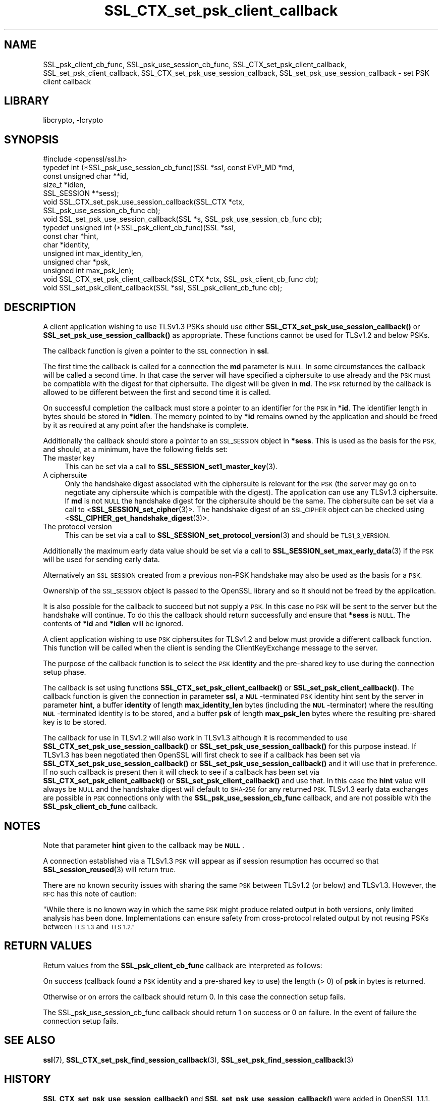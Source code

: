 .\"	$NetBSD: SSL_CTX_set_psk_client_callback.3,v 1.21 2023/05/07 20:06:21 christos Exp $
.\"
.\" Automatically generated by Pod::Man 4.14 (Pod::Simple 3.43)
.\"
.\" Standard preamble:
.\" ========================================================================
.de Sp \" Vertical space (when we can't use .PP)
.if t .sp .5v
.if n .sp
..
.de Vb \" Begin verbatim text
.ft CW
.nf
.ne \\$1
..
.de Ve \" End verbatim text
.ft R
.fi
..
.\" Set up some character translations and predefined strings.  \*(-- will
.\" give an unbreakable dash, \*(PI will give pi, \*(L" will give a left
.\" double quote, and \*(R" will give a right double quote.  \*(C+ will
.\" give a nicer C++.  Capital omega is used to do unbreakable dashes and
.\" therefore won't be available.  \*(C` and \*(C' expand to `' in nroff,
.\" nothing in troff, for use with C<>.
.tr \(*W-
.ds C+ C\v'-.1v'\h'-1p'\s-2+\h'-1p'+\s0\v'.1v'\h'-1p'
.ie n \{\
.    ds -- \(*W-
.    ds PI pi
.    if (\n(.H=4u)&(1m=24u) .ds -- \(*W\h'-12u'\(*W\h'-12u'-\" diablo 10 pitch
.    if (\n(.H=4u)&(1m=20u) .ds -- \(*W\h'-12u'\(*W\h'-8u'-\"  diablo 12 pitch
.    ds L" ""
.    ds R" ""
.    ds C` ""
.    ds C' ""
'br\}
.el\{\
.    ds -- \|\(em\|
.    ds PI \(*p
.    ds L" ``
.    ds R" ''
.    ds C`
.    ds C'
'br\}
.\"
.\" Escape single quotes in literal strings from groff's Unicode transform.
.ie \n(.g .ds Aq \(aq
.el       .ds Aq '
.\"
.\" If the F register is >0, we'll generate index entries on stderr for
.\" titles (.TH), headers (.SH), subsections (.SS), items (.Ip), and index
.\" entries marked with X<> in POD.  Of course, you'll have to process the
.\" output yourself in some meaningful fashion.
.\"
.\" Avoid warning from groff about undefined register 'F'.
.de IX
..
.nr rF 0
.if \n(.g .if rF .nr rF 1
.if (\n(rF:(\n(.g==0)) \{\
.    if \nF \{\
.        de IX
.        tm Index:\\$1\t\\n%\t"\\$2"
..
.        if !\nF==2 \{\
.            nr % 0
.            nr F 2
.        \}
.    \}
.\}
.rr rF
.\"
.\" Accent mark definitions (@(#)ms.acc 1.5 88/02/08 SMI; from UCB 4.2).
.\" Fear.  Run.  Save yourself.  No user-serviceable parts.
.    \" fudge factors for nroff and troff
.if n \{\
.    ds #H 0
.    ds #V .8m
.    ds #F .3m
.    ds #[ \f1
.    ds #] \fP
.\}
.if t \{\
.    ds #H ((1u-(\\\\n(.fu%2u))*.13m)
.    ds #V .6m
.    ds #F 0
.    ds #[ \&
.    ds #] \&
.\}
.    \" simple accents for nroff and troff
.if n \{\
.    ds ' \&
.    ds ` \&
.    ds ^ \&
.    ds , \&
.    ds ~ ~
.    ds /
.\}
.if t \{\
.    ds ' \\k:\h'-(\\n(.wu*8/10-\*(#H)'\'\h"|\\n:u"
.    ds ` \\k:\h'-(\\n(.wu*8/10-\*(#H)'\`\h'|\\n:u'
.    ds ^ \\k:\h'-(\\n(.wu*10/11-\*(#H)'^\h'|\\n:u'
.    ds , \\k:\h'-(\\n(.wu*8/10)',\h'|\\n:u'
.    ds ~ \\k:\h'-(\\n(.wu-\*(#H-.1m)'~\h'|\\n:u'
.    ds / \\k:\h'-(\\n(.wu*8/10-\*(#H)'\z\(sl\h'|\\n:u'
.\}
.    \" troff and (daisy-wheel) nroff accents
.ds : \\k:\h'-(\\n(.wu*8/10-\*(#H+.1m+\*(#F)'\v'-\*(#V'\z.\h'.2m+\*(#F'.\h'|\\n:u'\v'\*(#V'
.ds 8 \h'\*(#H'\(*b\h'-\*(#H'
.ds o \\k:\h'-(\\n(.wu+\w'\(de'u-\*(#H)/2u'\v'-.3n'\*(#[\z\(de\v'.3n'\h'|\\n:u'\*(#]
.ds d- \h'\*(#H'\(pd\h'-\w'~'u'\v'-.25m'\f2\(hy\fP\v'.25m'\h'-\*(#H'
.ds D- D\\k:\h'-\w'D'u'\v'-.11m'\z\(hy\v'.11m'\h'|\\n:u'
.ds th \*(#[\v'.3m'\s+1I\s-1\v'-.3m'\h'-(\w'I'u*2/3)'\s-1o\s+1\*(#]
.ds Th \*(#[\s+2I\s-2\h'-\w'I'u*3/5'\v'-.3m'o\v'.3m'\*(#]
.ds ae a\h'-(\w'a'u*4/10)'e
.ds Ae A\h'-(\w'A'u*4/10)'E
.    \" corrections for vroff
.if v .ds ~ \\k:\h'-(\\n(.wu*9/10-\*(#H)'\s-2\u~\d\s+2\h'|\\n:u'
.if v .ds ^ \\k:\h'-(\\n(.wu*10/11-\*(#H)'\v'-.4m'^\v'.4m'\h'|\\n:u'
.    \" for low resolution devices (crt and lpr)
.if \n(.H>23 .if \n(.V>19 \
\{\
.    ds : e
.    ds 8 ss
.    ds o a
.    ds d- d\h'-1'\(ga
.    ds D- D\h'-1'\(hy
.    ds th \o'bp'
.    ds Th \o'LP'
.    ds ae ae
.    ds Ae AE
.\}
.rm #[ #] #H #V #F C
.\" ========================================================================
.\"
.IX Title "SSL_CTX_set_psk_client_callback 3"
.TH SSL_CTX_set_psk_client_callback 3 "2023-05-07" "3.0.8" "OpenSSL"
.\" For nroff, turn off justification.  Always turn off hyphenation; it makes
.\" way too many mistakes in technical documents.
.if n .ad l
.nh
.SH "NAME"
SSL_psk_client_cb_func,
SSL_psk_use_session_cb_func,
SSL_CTX_set_psk_client_callback,
SSL_set_psk_client_callback,
SSL_CTX_set_psk_use_session_callback,
SSL_set_psk_use_session_callback
\&\- set PSK client callback
.SH "LIBRARY"
libcrypto, -lcrypto
.SH "SYNOPSIS"
.IX Header "SYNOPSIS"
.Vb 1
\& #include <openssl/ssl.h>
\&
\& typedef int (*SSL_psk_use_session_cb_func)(SSL *ssl, const EVP_MD *md,
\&                                            const unsigned char **id,
\&                                            size_t *idlen,
\&                                            SSL_SESSION **sess);
\&
\&
\& void SSL_CTX_set_psk_use_session_callback(SSL_CTX *ctx,
\&                                           SSL_psk_use_session_cb_func cb);
\& void SSL_set_psk_use_session_callback(SSL *s, SSL_psk_use_session_cb_func cb);
\&
\&
\& typedef unsigned int (*SSL_psk_client_cb_func)(SSL *ssl,
\&                                                const char *hint,
\&                                                char *identity,
\&                                                unsigned int max_identity_len,
\&                                                unsigned char *psk,
\&                                                unsigned int max_psk_len);
\&
\& void SSL_CTX_set_psk_client_callback(SSL_CTX *ctx, SSL_psk_client_cb_func cb);
\& void SSL_set_psk_client_callback(SSL *ssl, SSL_psk_client_cb_func cb);
.Ve
.SH "DESCRIPTION"
.IX Header "DESCRIPTION"
A client application wishing to use TLSv1.3 PSKs should use either
\&\fBSSL_CTX_set_psk_use_session_callback()\fR or \fBSSL_set_psk_use_session_callback()\fR as
appropriate. These functions cannot be used for TLSv1.2 and below PSKs.
.PP
The callback function is given a pointer to the \s-1SSL\s0 connection in \fBssl\fR.
.PP
The first time the callback is called for a connection the \fBmd\fR parameter is
\&\s-1NULL.\s0 In some circumstances the callback will be called a second time. In that
case the server will have specified a ciphersuite to use already and the \s-1PSK\s0
must be compatible with the digest for that ciphersuite. The digest will be
given in \fBmd\fR. The \s-1PSK\s0 returned by the callback is allowed to be different
between the first and second time it is called.
.PP
On successful completion the callback must store a pointer to an identifier for
the \s-1PSK\s0 in \fB*id\fR. The identifier length in bytes should be stored in \fB*idlen\fR.
The memory pointed to by \fB*id\fR remains owned by the application and should
be freed by it as required at any point after the handshake is complete.
.PP
Additionally the callback should store a pointer to an \s-1SSL_SESSION\s0 object in
\&\fB*sess\fR. This is used as the basis for the \s-1PSK,\s0 and should, at a minimum, have
the following fields set:
.IP "The master key" 4
.IX Item "The master key"
This can be set via a call to \fBSSL_SESSION_set1_master_key\fR\|(3).
.IP "A ciphersuite" 4
.IX Item "A ciphersuite"
Only the handshake digest associated with the ciphersuite is relevant for the
\&\s-1PSK\s0 (the server may go on to negotiate any ciphersuite which is compatible with
the digest). The application can use any TLSv1.3 ciphersuite. If \fBmd\fR is
not \s-1NULL\s0 the handshake digest for the ciphersuite should be the same.
The ciphersuite can be set via a call to <\fBSSL_SESSION_set_cipher\fR\|(3)>. The
handshake digest of an \s-1SSL_CIPHER\s0 object can be checked using
<\fBSSL_CIPHER_get_handshake_digest\fR\|(3)>.
.IP "The protocol version" 4
.IX Item "The protocol version"
This can be set via a call to \fBSSL_SESSION_set_protocol_version\fR\|(3) and should
be \s-1TLS1_3_VERSION.\s0
.PP
Additionally the maximum early data value should be set via a call to
\&\fBSSL_SESSION_set_max_early_data\fR\|(3) if the \s-1PSK\s0 will be used for sending early
data.
.PP
Alternatively an \s-1SSL_SESSION\s0 created from a previous non-PSK handshake may also
be used as the basis for a \s-1PSK.\s0
.PP
Ownership of the \s-1SSL_SESSION\s0 object is passed to the OpenSSL library and so it
should not be freed by the application.
.PP
It is also possible for the callback to succeed but not supply a \s-1PSK.\s0 In this
case no \s-1PSK\s0 will be sent to the server but the handshake will continue. To do
this the callback should return successfully and ensure that \fB*sess\fR is
\&\s-1NULL.\s0 The contents of \fB*id\fR and \fB*idlen\fR will be ignored.
.PP
A client application wishing to use \s-1PSK\s0 ciphersuites for TLSv1.2 and below must
provide a different callback function. This function will be called when the
client is sending the ClientKeyExchange message to the server.
.PP
The purpose of the callback function is to select the \s-1PSK\s0 identity and
the pre-shared key to use during the connection setup phase.
.PP
The callback is set using functions \fBSSL_CTX_set_psk_client_callback()\fR
or \fBSSL_set_psk_client_callback()\fR. The callback function is given the
connection in parameter \fBssl\fR, a \fB\s-1NUL\s0\fR\-terminated \s-1PSK\s0 identity hint
sent by the server in parameter \fBhint\fR, a buffer \fBidentity\fR of
length \fBmax_identity_len\fR bytes (including the \fB\s-1NUL\s0\fR\-terminator) where the
resulting \fB\s-1NUL\s0\fR\-terminated identity is to be stored, and a buffer \fBpsk\fR
of length \fBmax_psk_len\fR bytes where the resulting pre-shared key is to
be stored.
.PP
The callback for use in TLSv1.2 will also work in TLSv1.3 although it is
recommended to use \fBSSL_CTX_set_psk_use_session_callback()\fR
or \fBSSL_set_psk_use_session_callback()\fR for this purpose instead. If TLSv1.3 has
been negotiated then OpenSSL will first check to see if a callback has been set
via \fBSSL_CTX_set_psk_use_session_callback()\fR or \fBSSL_set_psk_use_session_callback()\fR
and it will use that in preference. If no such callback is present then it will
check to see if a callback has been set via \fBSSL_CTX_set_psk_client_callback()\fR or
\&\fBSSL_set_psk_client_callback()\fR and use that. In this case the \fBhint\fR value will
always be \s-1NULL\s0 and the handshake digest will default to \s-1SHA\-256\s0 for any returned
\&\s-1PSK.\s0 TLSv1.3 early data exchanges are possible in \s-1PSK\s0 connections only with the
\&\fBSSL_psk_use_session_cb_func\fR callback, and are not possible with the
\&\fBSSL_psk_client_cb_func\fR callback.
.SH "NOTES"
.IX Header "NOTES"
Note that parameter \fBhint\fR given to the callback may be \fB\s-1NULL\s0\fR.
.PP
A connection established via a TLSv1.3 \s-1PSK\s0 will appear as if session resumption
has occurred so that \fBSSL_session_reused\fR\|(3) will return true.
.PP
There are no known security issues with sharing the same \s-1PSK\s0 between TLSv1.2 (or
below) and TLSv1.3. However, the \s-1RFC\s0 has this note of caution:
.PP
\&\*(L"While there is no known way in which the same \s-1PSK\s0 might produce related output
in both versions, only limited analysis has been done.  Implementations can
ensure safety from cross-protocol related output by not reusing PSKs between
\&\s-1TLS 1.3\s0 and \s-1TLS 1.2.\*(R"\s0
.SH "RETURN VALUES"
.IX Header "RETURN VALUES"
Return values from the \fBSSL_psk_client_cb_func\fR callback are interpreted as
follows:
.PP
On success (callback found a \s-1PSK\s0 identity and a pre-shared key to use)
the length (> 0) of \fBpsk\fR in bytes is returned.
.PP
Otherwise or on errors the callback should return 0. In this case
the connection setup fails.
.PP
The SSL_psk_use_session_cb_func callback should return 1 on success or 0 on
failure. In the event of failure the connection setup fails.
.SH "SEE ALSO"
.IX Header "SEE ALSO"
\&\fBssl\fR\|(7),
\&\fBSSL_CTX_set_psk_find_session_callback\fR\|(3),
\&\fBSSL_set_psk_find_session_callback\fR\|(3)
.SH "HISTORY"
.IX Header "HISTORY"
\&\fBSSL_CTX_set_psk_use_session_callback()\fR and \fBSSL_set_psk_use_session_callback()\fR
were added in OpenSSL 1.1.1.
.SH "COPYRIGHT"
.IX Header "COPYRIGHT"
Copyright 2006\-2021 The OpenSSL Project Authors. All Rights Reserved.
.PP
Licensed under the Apache License 2.0 (the \*(L"License\*(R").  You may not use
this file except in compliance with the License.  You can obtain a copy
in the file \s-1LICENSE\s0 in the source distribution or at
<https://www.openssl.org/source/license.html>.
